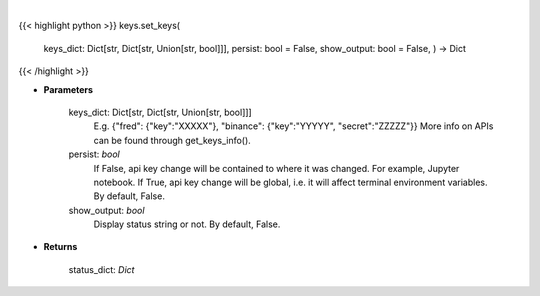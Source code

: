.. role:: python(code)
    :language: python
    :class: highlight

|

.. raw:: html

    <h3>
    > Set API keys in bundle.
    </h3>

{{< highlight python >}}
keys.set_keys(
    keys\_dict: Dict[str, Dict[str, Union[str, bool]]],
    persist: bool = False,
    show\_output: bool = False,
    ) -> Dict
{{< /highlight >}}

* **Parameters**

    keys_dict: Dict[str, Dict[str, Union[str, bool]]]
        E.g. {"fred": {"key":"XXXXX"}, "binance": {"key":"YYYYY", "secret":"ZZZZZ"}}
        More info on APIs can be found through get_keys_info().
    persist: *bool*
        If False, api key change will be contained to where it was changed. For example, Jupyter notebook.
        If True, api key change will be global, i.e. it will affect terminal environment variables.
        By default, False.
    show_output: *bool*
        Display status string or not. By default, False.

    
* **Returns**

    status_dict: *Dict*
    